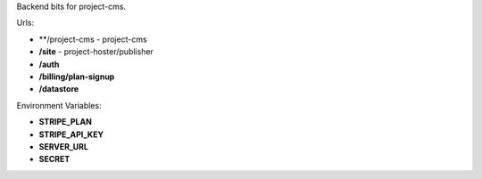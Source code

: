 Backend bits for project-cms.


Urls:

* **/project-cms - project-cms
* **/site** - project-hoster/publisher
* **/auth**
* **/billing/plan-signup**
* **/datastore**


Environment Variables:

* **STRIPE_PLAN**
* **STRIPE_API_KEY**
* **SERVER_URL**
* **SECRET**
